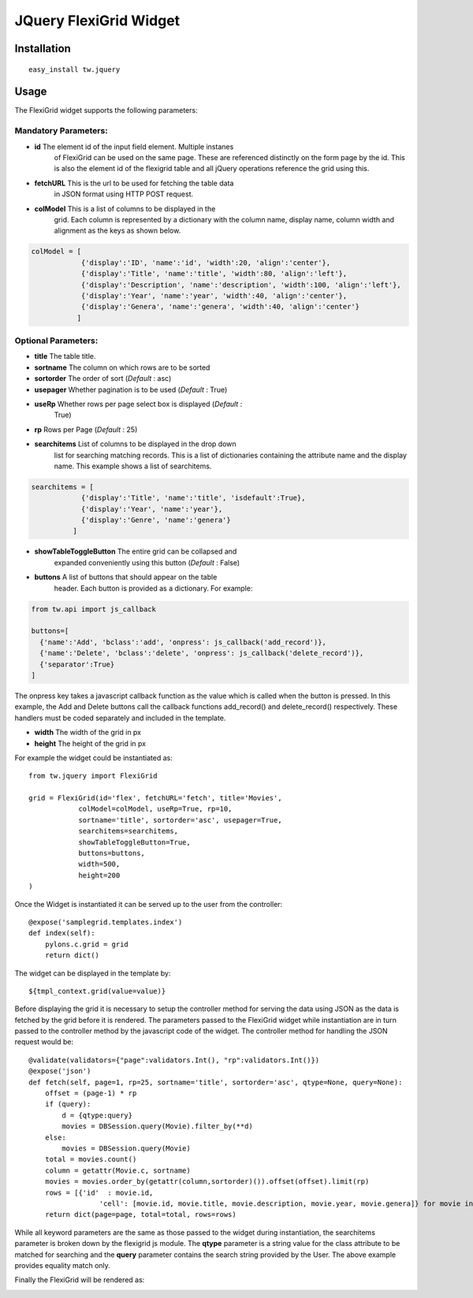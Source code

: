 .. _tw_cookbook_flexigrid:

JQuery FlexiGrid Widget
=======================


Installation
------------

::
  
  easy_install tw.jquery


Usage
-----

The FlexiGrid widget supports the following parameters:

Mandatory Parameters:
~~~~~~~~~~~~~~~~~~~~~

* **id** The element id of the input field element. Multiple instanes
    of FlexiGrid can be used on the same page. These are referenced
    distinctly on the form page by the id.  This is also the element
    id of the flexigrid table and all jQuery operations reference the
    grid using this.
* **fetchURL** This is the url to be used for fetching the table data
    in JSON format using HTTP POST request.
* **colModel** This is a list of columns to be displayed in the
    grid. Each column is represented by a dictionary with the column
    name, display name, column width and alignment as the keys as
    shown below.

.. code-block:: python

    colModel = [
                {'display':'ID', 'name':'id', 'width':20, 'align':'center'},
                {'display':'Title', 'name':'title', 'width':80, 'align':'left'},
                {'display':'Description', 'name':'description', 'width':100, 'align':'left'},
                {'display':'Year', 'name':'year', 'width':40, 'align':'center'},
                {'display':'Genera', 'name':'genera', 'width':40, 'align':'center'}
               ]


Optional Parameters:
~~~~~~~~~~~~~~~~~~~~

* **title** The table title.
* **sortname** The column on which rows are to be sorted
* **sortorder** The order of sort (*Default* : asc)
* **usepager** Whether pagination is to be used (*Default* : True)
* **useRp** Whether rows per page select box is displayed (*Default* :
    True)
* **rp** Rows per Page (*Default* : 25)
* **searchitems** List of columns to be displayed in the drop down
    list for searching matching records. This is a list of
    dictionaries containing the attribute name and the display
    name. This example shows a list of searchitems.

.. code-block:: python

    searchitems = [
                {'display':'Title', 'name':'title', 'isdefault':True},
                {'display':'Year', 'name':'year'},
                {'display':'Genre', 'name':'genera'}
              ]

* **showTableToggleButton** The entire grid can be collapsed and
    expanded conveniently using this button (*Default* : False)
* **buttons** A list of buttons that should appear on the table
    header. Each button is provided as a dictionary. For example:

.. code-block:: python

    from tw.api import js_callback

    buttons=[
      {'name':'Add', 'bclass':'add', 'onpress': js_callback('add_record')},
      {'name':'Delete', 'bclass':'delete', 'onpress': js_callback('delete_record')},
      {'separator':True}
    ]

The onpress key takes a javascript callback function as the value
which is called when the button is pressed. In this example, the Add
and Delete buttons call the callback functions add_record() and
delete_record() respectively. These handlers must be coded separately
and included in the template.

* **width** The width of the grid in px
* **height** The height of the grid in px

For example the widget could be instantiated as::

    from tw.jquery import FlexiGrid

    grid = FlexiGrid(id='flex', fetchURL='fetch', title='Movies',
                colModel=colModel, useRp=True, rp=10,
                sortname='title', sortorder='asc', usepager=True,
                searchitems=searchitems,
                showTableToggleButton=True,
                buttons=buttons,
                width=500,
                height=200
    )

Once the Widget is instantiated it can be served up to the user from
the controller::

    @expose('samplegrid.templates.index')
    def index(self):
        pylons.c.grid = grid
        return dict()

The widget can be displayed in the template by::

   ${tmpl_context.grid(value=value)}

Before displaying the grid it is necessary to setup the controller
method for serving the data using JSON as the data is fetched by the
grid before it is rendered. The parameters passed to the FlexiGrid
widget while instantiation are in turn passed to the controller method
by the javascript code of the widget. The controller method for
handling the JSON request would be::

    @validate(validators={"page":validators.Int(), "rp":validators.Int()})
    @expose('json')
    def fetch(self, page=1, rp=25, sortname='title', sortorder='asc', qtype=None, query=None):
        offset = (page-1) * rp
        if (query):
            d = {qtype:query}
            movies = DBSession.query(Movie).filter_by(**d)
        else:
            movies = DBSession.query(Movie)
        total = movies.count()
        column = getattr(Movie.c, sortname)
        movies = movies.order_by(getattr(column,sortorder)()).offset(offset).limit(rp)
        rows = [{'id'  : movie.id,
                     'cell': [movie.id, movie.title, movie.description, movie.year, movie.genera]} for movie in movies]
        return dict(page=page, total=total, rows=rows)

While all keyword parameters are the same as those passed to the
widget during instantiation, the searchitems parameter is broken down
by the flexigrid js module. The **qtype** parameter is a string value
for the class attribute to be matched for searching and the **query**
parameter contains the search string provided by the User. The above
example provides equality match only.

Finally the FlexiGrid will be rendered as:

.. image:: ../images/flexigrid.png
    :alt: example FlexiGrid Field


